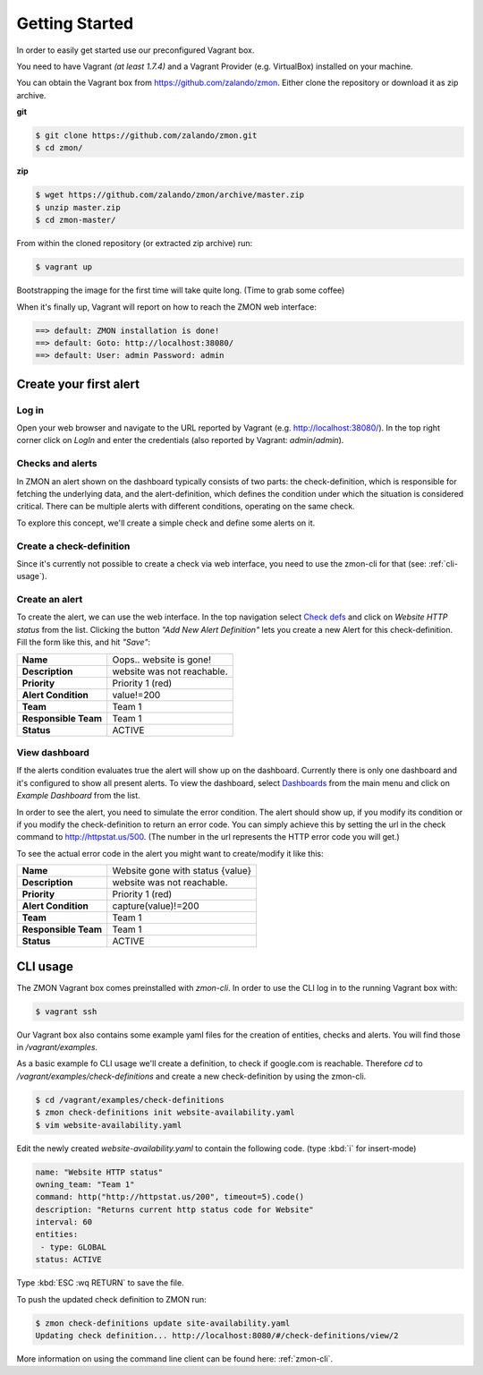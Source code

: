 ***************
Getting Started
***************

In order to easily get started use our preconfigured Vagrant box.

You need to have Vagrant *(at least 1.7.4)* and a Vagrant Provider (e.g. VirtualBox) installed on your machine.

You can obtain the Vagrant box from https://github.com/zalando/zmon. Either clone the repository or download it as zip archive.

**git**

.. code-block:: bash
    
   $ git clone https://github.com/zalando/zmon.git
   $ cd zmon/

**zip**

.. code-block:: bash
    
   $ wget https://github.com/zalando/zmon/archive/master.zip
   $ unzip master.zip
   $ cd zmon-master/

From within the cloned repository (or extracted zip archive) run:

.. code-block:: bash

   $ vagrant up

Bootstrapping the image for the first time will take quite long. (Time to grab some coffee)

When it's finally up, Vagrant will report on how to reach the ZMON web interface:

.. code-block:: bash

    ==> default: ZMON installation is done!
    ==> default: Goto: http://localhost:38080/
    ==> default: User: admin Password: admin

Create your first alert
=======================

Log in
------

Open your web browser and navigate to the URL reported by Vagrant (e.g. http://localhost:38080/).
In the top right corner click on *LogIn* and enter the credentials (also reported by Vagrant: *admin*/*admin*).

Checks and alerts
-----------------

In ZMON an alert shown on the dashboard typically consists of two parts: the check-definition, which is responsible for 
fetching the underlying data, and the alert-definition, which defines the condition under which the situation is 
considered critical. There can be multiple alerts with different conditions, operating on the same check.

To explore this concept, we'll create a simple check and define some alerts on it.

Create a check-definition
-------------------------

Since it's currently not possible to create a check via web interface, you need to use the zmon-cli for that 
(see: :ref:`cli-usage`).

Create an alert
---------------

To create the alert, we can use the web interface. In the top navigation select 
`Check defs <http://localhost:38080/#/check-definitions>`_ and click on *Website HTTP status* from the list. 
Clicking the button *"Add New Alert Definition"* lets you create a new Alert for this check-definition.
Fill the form like this, and hit *"Save"*:

==================== ==========================
**Name**             Oops.. website is gone!
-------------------- --------------------------
**Description**      website was not reachable.
-------------------- --------------------------
**Priority**         Priority 1 (red)
-------------------- --------------------------
**Alert Condition**  value!=200
-------------------- --------------------------
**Team**             Team 1
-------------------- --------------------------
**Responsible Team** Team 1
-------------------- --------------------------
**Status**           ACTIVE
==================== ==========================

View dashboard
--------------

If the alerts condition evaluates true the alert will show up on the dashboard. Currently there is only one dashboard 
and it's configured to show all present alerts. To view the dashboard, select 
`Dashboards <http://localhost:38080/#/dashboards>`_ from the main menu and click on *Example Dashboard* from the list.

In order to see the alert, you need to simulate the error condition. The alert should show up, if you modify its 
condition or if you modify the check-definition to return an error code. You can simply achieve this by setting the url
in the check command to http://httpstat.us/500. (The number in the url represents the HTTP error code you will get.)

To see the actual error code in the alert you might want to create/modify it like this:

==================== ================================
**Name**             Website gone with status {value}
-------------------- --------------------------------
**Description**      website was not reachable.
-------------------- --------------------------------
**Priority**         Priority 1 (red)
-------------------- --------------------------------
**Alert Condition**  capture(value)!=200
-------------------- --------------------------------
**Team**             Team 1
-------------------- --------------------------------
**Responsible Team** Team 1
-------------------- --------------------------------
**Status**           ACTIVE
==================== ================================

.. _cli-usage:

CLI usage
=========

The ZMON Vagrant box comes preinstalled with *zmon-cli*. In order to use the CLI log in to the running Vagrant box with:

.. code-block:: bash

   $ vagrant ssh

Our Vagrant box also contains some example yaml files for the creation of entities, checks and alerts. You will find 
those in */vagrant/examples*.

As a basic example fo CLI usage we'll create a definition, to check if google.com is reachable.
Therefore *cd* to */vagrant/examples/check-definitions* and create a new check-definition by using the 
zmon-cli.

.. code-block:: bash

   $ cd /vagrant/examples/check-definitions
   $ zmon check-definitions init website-availability.yaml
   $ vim website-availability.yaml
   
Edit the newly created *website-availability.yaml* to contain the following code. (type :kbd:`i` for insert-mode)

.. code-block:: yaml

   name: "Website HTTP status"
   owning_team: "Team 1"
   command: http("http://httpstat.us/200", timeout=5).code()
   description: "Returns current http status code for Website"
   interval: 60
   entities:
    - type: GLOBAL
   status: ACTIVE

Type :kbd:`ESC :wq RETURN` to save the file.

To push the updated check definition to ZMON run:

.. code-block:: bash

   $ zmon check-definitions update site-availability.yaml
   Updating check definition... http://localhost:8080/#/check-definitions/view/2

More information on using the command line client can be found here: :ref:`zmon-cli`.